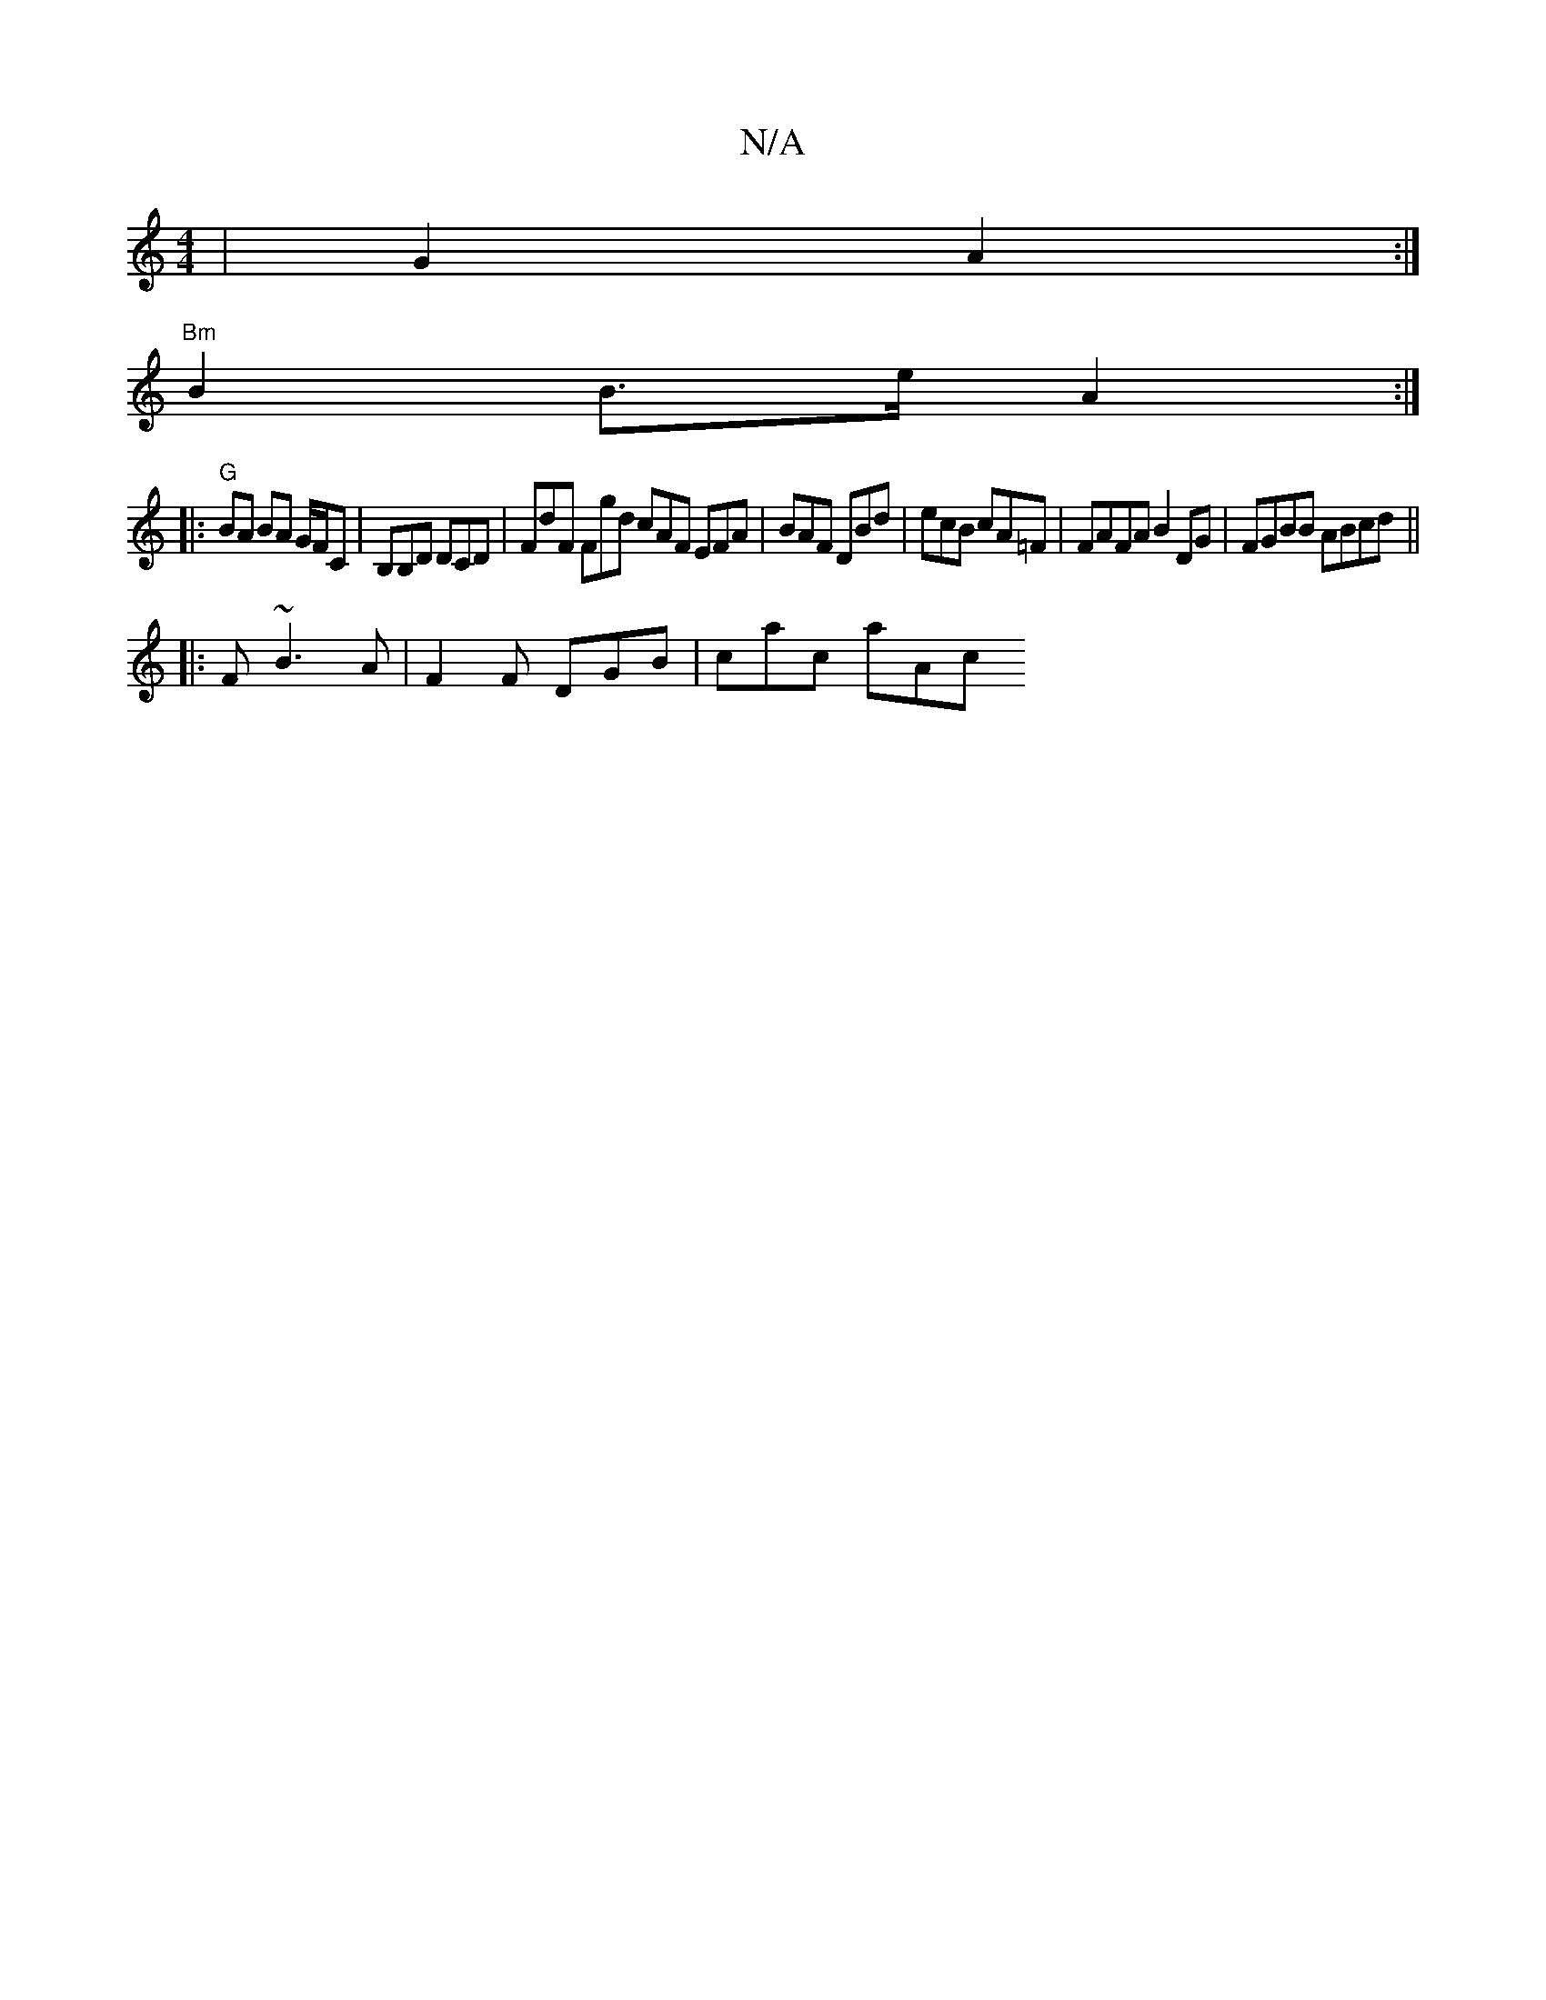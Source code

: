 X:1
T:N/A
M:4/4
R:N/A
K:Cmajor
|G2 A2:|
K:empeA, copone5te lid "B/c/d BA GB|"D7"fg "F"Bc | dB/A/Bc dcd:|
"Bm"B2 B>e A2:|
|:"G"BA BA G/F/C|B,B,D DCD | FdF Fgd cAF EFA|BAF DBd|ecB cA=F|FAFA B2DG|FGBB ABcd||
|:F~B3 A|F2F DGB | cac aAc